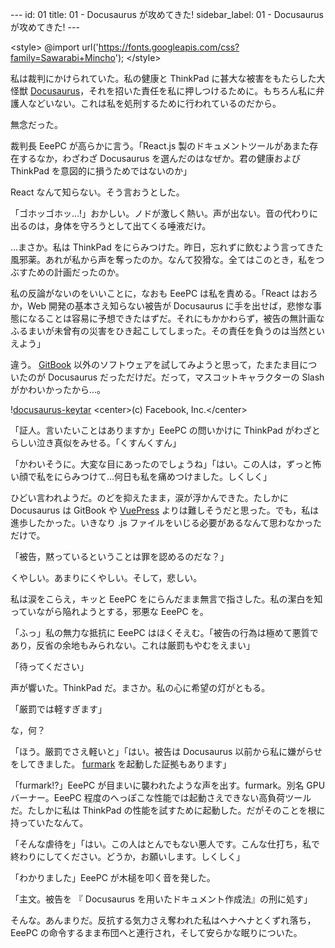 #+OPTIONS: toc:nil
#+OPTIONS: -:nil
#+OPTIONS: ^:{}

---
id: 01
title: 01 - Docusaurus が攻めてきた!
sidebar_label: 01 - Docusaurus が攻めてきた!
---

<style>
@import url('https://fonts.googleapis.com/css?family=Sawarabi+Mincho');
</style>

  私は裁判にかけられていた。私の健康と ThinkPad に甚大な被害をもたらした大怪獣 [[https://docusaurus.io/][Docusaurus]]，それを招いた責任を私に押しつけるために。もちろん私に弁護人などいない。これは私を処刑するために行われているのだから。

  無念だった。

  裁判長 EeePC が高らかに言う。「React.js 製のドキュメントツールがあまた存在するなか，わざわざ Docusaurus を選んだのはなぜか。君の健康および ThinkPad を意図的に損うためではないのか」

  React なんて知らない。そう言おうとした。

  「ゴホッゴホッ…!」おかしい。ノドが激しく熱い。声が出ない。音の代わりに出るのは，身体を守ろうとして出てくる唾液だけ。

  …まさか。私は ThinkPad をにらみつけた。昨日，忘れずに飲むよう言ってきた風邪薬。あれが私から声を奪ったのか。なんて狡猾な。全てはこのとき，私をつぶすための計画だったのか。

  私の反論がないのをいいことに，なおも EeePC は私を責める。「React はおろか，Web 開発の基本さえ知らない被告が Docusaurus に手を出せば，悲惨な事態になることは容易に予想できたはずだ。それにもかかわらず，被告の無計画なふるまいが未曾有の災害をひき起こしてしまった。その責任を負うのは当然といえよう」

  違う。 [[https://github.com/GitbookIO/gitbook][GitBook]] 以外のソフトウェアを試してみようと思って，たまたま目についたのが Docusaurus だっただけだ。だって，マスコットキャラクターの Slash がかわいかったから…。

  ![[./assets/docusaurus_keytar.svg?sanitize=true][docusaurus-keytar]]
  <center>(c) Facebook, Inc.</center>

  「証人。言いたいことはありますか」EeePC の問いかけに ThinkPad がわざとらしい泣き真似をみせる。「くすんくすん」

  「かわいそうに。大変な目にあったのでしょうね」「はい。この人は，ずっと怖い顔で私をにらみつけて…何日も私を痛めつけました。しくしく」

  ひどい言われようだ。のどを抑えたまま，涙が浮かんできた。たしかに Docusaurus は GitBook や [[https://vuepress.vuejs.org/][VuePress]] よりは難しそうだと思った。でも，私は進歩したかった。いきなり .js ファイルをいじる必要があるなんて思わなかっただけで。

  「被告，黙っているということは罪を認めるのだな？」

  くやしい。あまりにくやしい。そして，悲しい。

  私は涙をこらえ，キッと EeePC をにらんだまま無言で指さした。私の潔白を知っていながら陥れようとする，邪悪な EeePC を。

  「ふっ」私の無力な抵抗に EeePC はほくそえむ。「被告の行為は極めて悪質であり，反省の余地もみられない。これは厳罰もやむをえまい」

  「待ってください」

  声が響いた。ThinkPad だ。まさか。私の心に希望の灯がともる。

  「厳罰では軽すぎます」

  な，何？

  「ほう。厳罰でさえ軽いと」「はい。被告は Docusaurus 以前から私に嫌がらせをしてきました。 [[https://geeks3d.com/furmark/][furmark]] を起動した証拠もあります」

  「furmark!?」EeePC が目まいに襲われたような声を出す。furmark。別名 GPU バーナー。EeePC 程度のへっぽこな性能では起動さえできない高負荷ツールだ。たしかに私は ThinkPad の性能を試すために起動した。だがそのことを根に持っていたなんて。

  「そんな虐待を」「はい。この人はとんでもない悪人です。こんな仕打ち，私で終わりにしてください。どうか，お願いします。しくしく」

  「わかりました」EeePC が木槌を叩く音を発した。

  「主文。被告を 『 Docusaurus を用いたドキュメント作成法』の刑に処す」

  そんな。あんまりだ。反抗する気力さえ奪われた私はヘナヘナとくずれ落ち，EeePC の命令するまま布団へと連行され，そして安らかな眠りについた。

